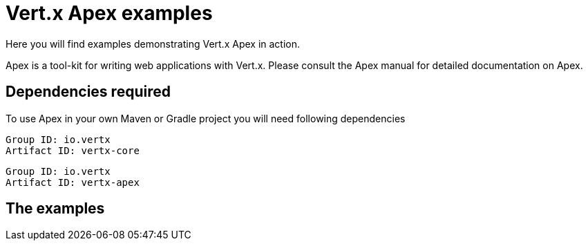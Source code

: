 = Vert.x Apex examples

Here you will find examples demonstrating Vert.x Apex in action.

Apex is a tool-kit for writing web applications with Vert.x. Please consult the Apex manual for detailed
documentation on Apex.

== Dependencies required

To use Apex in your own Maven or Gradle project you will need following dependencies

----
Group ID: io.vertx
Artifact ID: vertx-core
----

----
Group ID: io.vertx
Artifact ID: vertx-apex
----

== The examples